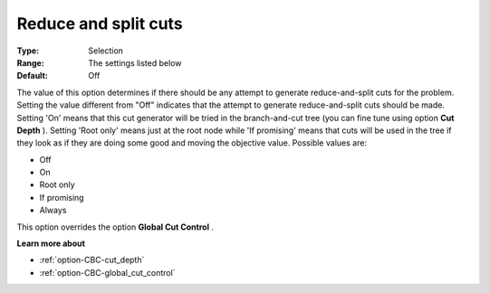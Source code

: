 .. _option-CBC-reduce_and_split_cuts:


Reduce and split cuts
=====================



:Type:	Selection	
:Range:	The settings listed below	
:Default:	Off



The value of this option determines if there should be any attempt to generate reduce-and-split cuts for the problem. Setting the value different from "Off" indicates that the attempt to generate reduce-and-split cuts should be made. Setting 'On' means that this cut generator will be tried in the branch-and-cut tree (you can fine tune using option **Cut Depth** ). Setting 'Root only' means just at the root node while 'If promising' means that cuts will be used in the tree if they look as if they are doing some good and moving the objective value. Possible values are:



*	Off
*	On
*	Root only
*	If promising
*	Always




This option overrides the option **Global Cut Control** .





**Learn more about** 

*	:ref:`option-CBC-cut_depth`  
*	:ref:`option-CBC-global_cut_control`  
